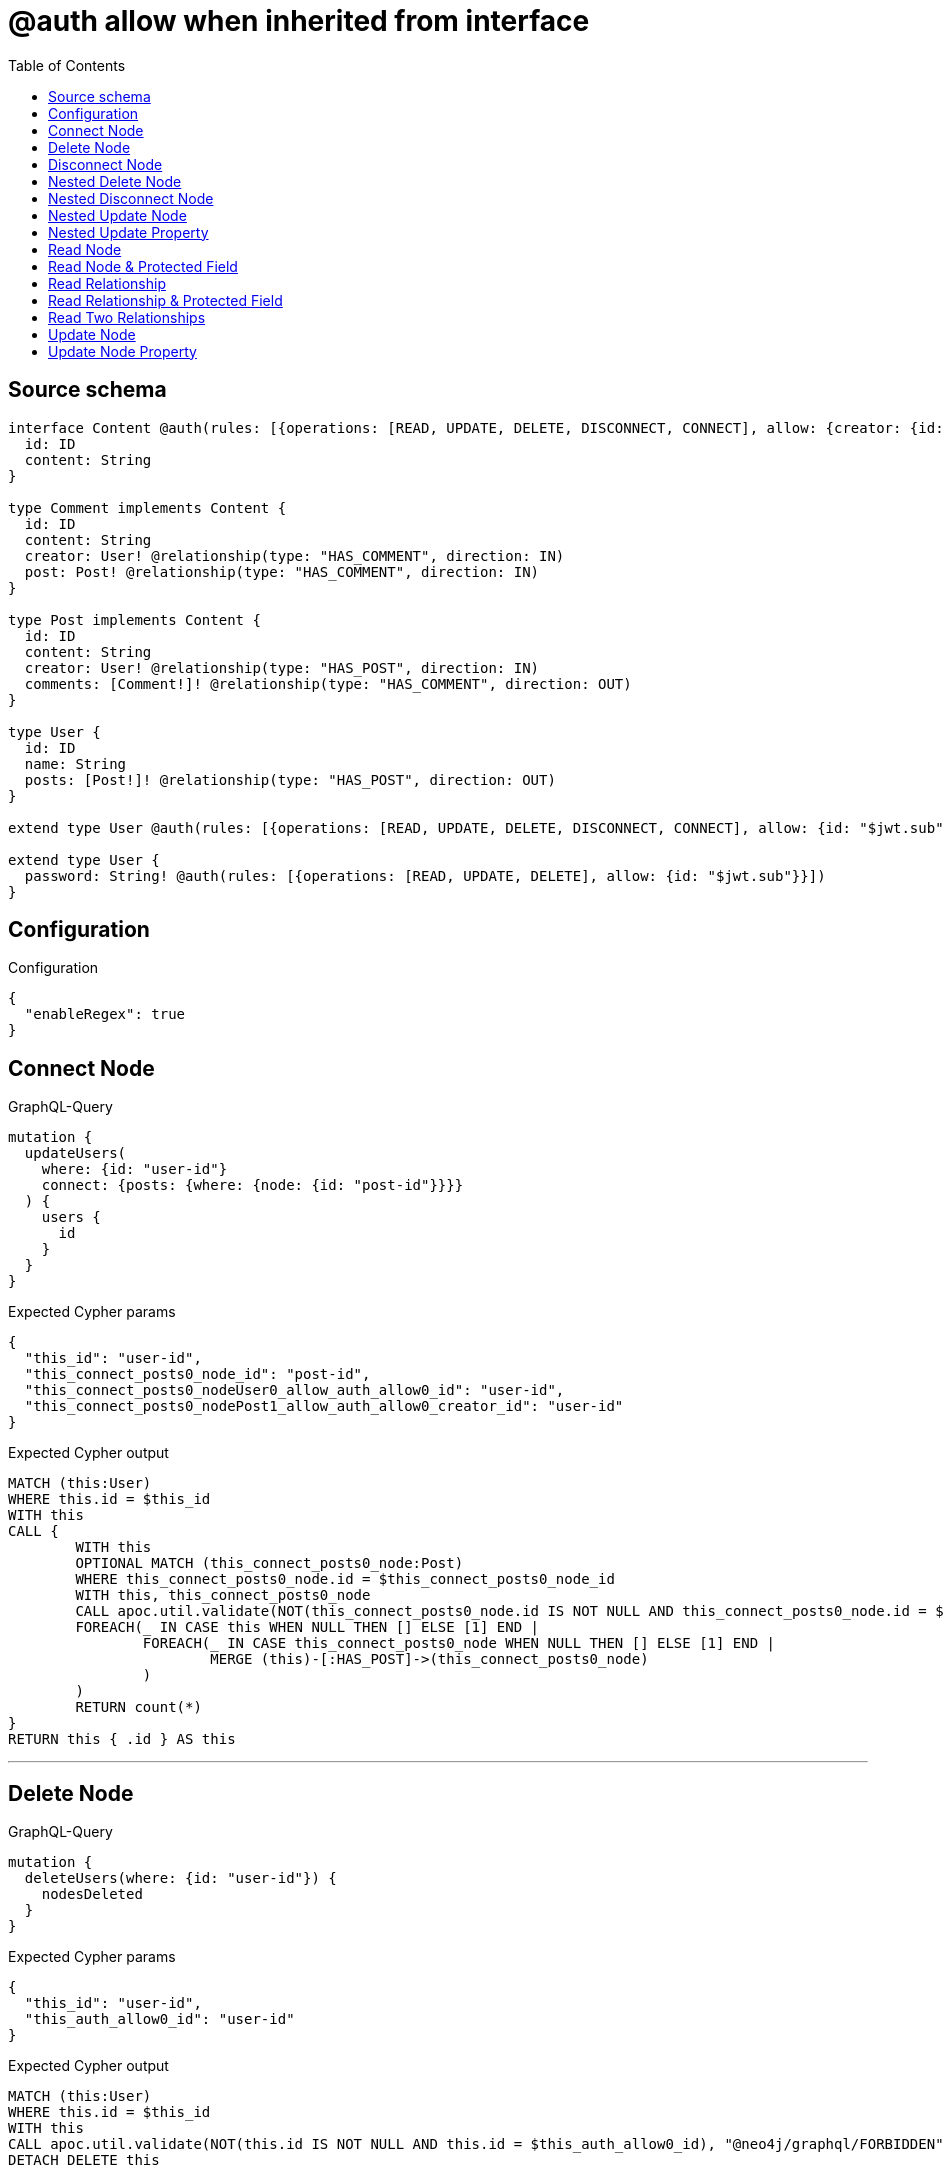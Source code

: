 :toc:

= @auth allow when inherited from interface

== Source schema

[source,graphql,schema=true]
----
interface Content @auth(rules: [{operations: [READ, UPDATE, DELETE, DISCONNECT, CONNECT], allow: {creator: {id: "$jwt.sub"}}}]) {
  id: ID
  content: String
}

type Comment implements Content {
  id: ID
  content: String
  creator: User! @relationship(type: "HAS_COMMENT", direction: IN)
  post: Post! @relationship(type: "HAS_COMMENT", direction: IN)
}

type Post implements Content {
  id: ID
  content: String
  creator: User! @relationship(type: "HAS_POST", direction: IN)
  comments: [Comment!]! @relationship(type: "HAS_COMMENT", direction: OUT)
}

type User {
  id: ID
  name: String
  posts: [Post!]! @relationship(type: "HAS_POST", direction: OUT)
}

extend type User @auth(rules: [{operations: [READ, UPDATE, DELETE, DISCONNECT, CONNECT], allow: {id: "$jwt.sub"}}])

extend type User {
  password: String! @auth(rules: [{operations: [READ, UPDATE, DELETE], allow: {id: "$jwt.sub"}}])
}
----

== Configuration

.Configuration
[source,json,schema-config=true]
----
{
  "enableRegex": true
}
----
== Connect Node

.GraphQL-Query
[source,graphql]
----
mutation {
  updateUsers(
    where: {id: "user-id"}
    connect: {posts: {where: {node: {id: "post-id"}}}}
  ) {
    users {
      id
    }
  }
}
----

.Expected Cypher params
[source,json]
----
{
  "this_id": "user-id",
  "this_connect_posts0_node_id": "post-id",
  "this_connect_posts0_nodeUser0_allow_auth_allow0_id": "user-id",
  "this_connect_posts0_nodePost1_allow_auth_allow0_creator_id": "user-id"
}
----

.Expected Cypher output
[source,cypher]
----
MATCH (this:User)
WHERE this.id = $this_id
WITH this
CALL {
	WITH this
	OPTIONAL MATCH (this_connect_posts0_node:Post)
	WHERE this_connect_posts0_node.id = $this_connect_posts0_node_id
	WITH this, this_connect_posts0_node
	CALL apoc.util.validate(NOT(this_connect_posts0_node.id IS NOT NULL AND this_connect_posts0_node.id = $this_connect_posts0_nodeUser0_allow_auth_allow0_id AND EXISTS((this_connect_posts0_node)<-[:HAS_POST]-(:User)) AND ANY(creator IN [(this_connect_posts0_node)<-[:HAS_POST]-(creator:User) | creator] WHERE creator.id IS NOT NULL AND creator.id = $this_connect_posts0_nodePost1_allow_auth_allow0_creator_id)), "@neo4j/graphql/FORBIDDEN", [0])
	FOREACH(_ IN CASE this WHEN NULL THEN [] ELSE [1] END | 
		FOREACH(_ IN CASE this_connect_posts0_node WHEN NULL THEN [] ELSE [1] END | 
			MERGE (this)-[:HAS_POST]->(this_connect_posts0_node)
		)
	)
	RETURN count(*)
}
RETURN this { .id } AS this
----

'''

== Delete Node

.GraphQL-Query
[source,graphql]
----
mutation {
  deleteUsers(where: {id: "user-id"}) {
    nodesDeleted
  }
}
----

.Expected Cypher params
[source,json]
----
{
  "this_id": "user-id",
  "this_auth_allow0_id": "user-id"
}
----

.Expected Cypher output
[source,cypher]
----
MATCH (this:User)
WHERE this.id = $this_id
WITH this
CALL apoc.util.validate(NOT(this.id IS NOT NULL AND this.id = $this_auth_allow0_id), "@neo4j/graphql/FORBIDDEN", [0])
DETACH DELETE this
----

'''

== Disconnect Node

.GraphQL-Query
[source,graphql]
----
mutation {
  updateUsers(
    where: {id: "user-id"}
    disconnect: {posts: {where: {node: {id: "post-id"}}}}
  ) {
    users {
      id
    }
  }
}
----

.Expected Cypher params
[source,json]
----
{
  "this_id": "user-id",
  "this_disconnect_posts0User0_allow_auth_allow0_id": "user-id",
  "this_disconnect_posts0Post1_allow_auth_allow0_creator_id": "user-id",
  "updateUsers": {
    "args": {
      "disconnect": {
        "posts": [
          {
            "where": {
              "node": {
                "id": "post-id"
              }
            }
          }
        ]
      }
    }
  }
}
----

.Expected Cypher output
[source,cypher]
----
MATCH (this:User)
WHERE this.id = $this_id
WITH this
CALL {
WITH this
OPTIONAL MATCH (this)-[this_disconnect_posts0_rel:HAS_POST]->(this_disconnect_posts0:Post)
WHERE this_disconnect_posts0.id = $updateUsers.args.disconnect.posts[0].where.node.id
WITH this, this_disconnect_posts0, this_disconnect_posts0_rel
CALL apoc.util.validate(NOT(this_disconnect_posts0.id IS NOT NULL AND this_disconnect_posts0.id = $this_disconnect_posts0User0_allow_auth_allow0_id AND EXISTS((this_disconnect_posts0)<-[:HAS_POST]-(:User)) AND ANY(creator IN [(this_disconnect_posts0)<-[:HAS_POST]-(creator:User) | creator] WHERE creator.id IS NOT NULL AND creator.id = $this_disconnect_posts0Post1_allow_auth_allow0_creator_id)), "@neo4j/graphql/FORBIDDEN", [0])
FOREACH(_ IN CASE this_disconnect_posts0 WHEN NULL THEN [] ELSE [1] END | 
DELETE this_disconnect_posts0_rel
)
RETURN count(*)
}
RETURN this { .id } AS this
----

'''

== Nested Delete Node

.GraphQL-Query
[source,graphql]
----
mutation {
  deleteUsers(
    where: {id: "user-id"}
    delete: {posts: {where: {node: {id: "post-id"}}}}
  ) {
    nodesDeleted
  }
}
----

.Expected Cypher params
[source,json]
----
{
  "this_id": "user-id",
  "this_auth_allow0_id": "user-id",
  "this_deleteUsers": {
    "args": {
      "delete": {
        "posts": [
          {
            "where": {
              "node": {
                "id": "post-id"
              }
            }
          }
        ]
      }
    }
  },
  "this_posts0_auth_allow0_creator_id": "user-id"
}
----

.Expected Cypher output
[source,cypher]
----
MATCH (this:User)
WHERE this.id = $this_id
WITH this
OPTIONAL MATCH (this)-[this_posts0_relationship:HAS_POST]->(this_posts0:Post)
WHERE this_posts0.id = $this_deleteUsers.args.delete.posts[0].where.node.id
WITH this, this_posts0
CALL apoc.util.validate(NOT(EXISTS((this_posts0)<-[:HAS_POST]-(:User)) AND ANY(creator IN [(this_posts0)<-[:HAS_POST]-(creator:User) | creator] WHERE creator.id IS NOT NULL AND creator.id = $this_posts0_auth_allow0_creator_id)), "@neo4j/graphql/FORBIDDEN", [0])
WITH this, collect(DISTINCT this_posts0) as this_posts0_to_delete
FOREACH(x IN this_posts0_to_delete | DETACH DELETE x)
WITH this
CALL apoc.util.validate(NOT(this.id IS NOT NULL AND this.id = $this_auth_allow0_id), "@neo4j/graphql/FORBIDDEN", [0])
DETACH DELETE this
----

'''

== Nested Disconnect Node

.GraphQL-Query
[source,graphql]
----
mutation {
  updateComments(
    where: {id: "comment-id"}
    update: {post: {disconnect: {disconnect: {creator: {where: {node: {id: "user-id"}}}}}}}
  ) {
    comments {
      id
    }
  }
}
----

.Expected Cypher params
[source,json]
----
{
  "this_id": "comment-id",
  "this_post0_disconnect0Comment0_allow_auth_allow0_creator_id": "user-id",
  "this_post0_disconnect0Post1_allow_auth_allow0_creator_id": "user-id",
  "this_post0_disconnect0_creator0Post0_allow_auth_allow0_creator_id": "user-id",
  "this_post0_disconnect0_creator0User1_allow_auth_allow0_id": "user-id",
  "this_auth_allow0_creator_id": "user-id",
  "updateComments": {
    "args": {
      "update": {
        "post": {
          "disconnect": {
            "disconnect": {
              "creator": {
                "where": {
                  "node": {
                    "id": "user-id"
                  }
                }
              }
            }
          }
        }
      }
    }
  }
}
----

.Expected Cypher output
[source,cypher]
----
MATCH (this:Comment)
WHERE this.id = $this_id
WITH this
CALL apoc.util.validate(NOT(EXISTS((this)<-[:HAS_COMMENT]-(:User)) AND ANY(creator IN [(this)<-[:HAS_COMMENT]-(creator:User) | creator] WHERE creator.id IS NOT NULL AND creator.id = $this_auth_allow0_creator_id)), "@neo4j/graphql/FORBIDDEN", [0])
WITH this
CALL {
WITH this
OPTIONAL MATCH (this)<-[this_post0_disconnect0_rel:HAS_COMMENT]-(this_post0_disconnect0:Post)
WITH this, this_post0_disconnect0, this_post0_disconnect0_rel
CALL apoc.util.validate(NOT(EXISTS((this_post0_disconnect0)<-[:HAS_COMMENT]-(:User)) AND ANY(creator IN [(this_post0_disconnect0)<-[:HAS_COMMENT]-(creator:User) | creator] WHERE creator.id IS NOT NULL AND creator.id = $this_post0_disconnect0Comment0_allow_auth_allow0_creator_id) AND EXISTS((this_post0_disconnect0)<-[:HAS_POST]-(:User)) AND ANY(creator IN [(this_post0_disconnect0)<-[:HAS_POST]-(creator:User) | creator] WHERE creator.id IS NOT NULL AND creator.id = $this_post0_disconnect0Post1_allow_auth_allow0_creator_id)), "@neo4j/graphql/FORBIDDEN", [0])
FOREACH(_ IN CASE this_post0_disconnect0 WHEN NULL THEN [] ELSE [1] END | 
DELETE this_post0_disconnect0_rel
)
WITH this, this_post0_disconnect0
CALL {
WITH this, this_post0_disconnect0
OPTIONAL MATCH (this_post0_disconnect0)<-[this_post0_disconnect0_creator0_rel:HAS_POST]-(this_post0_disconnect0_creator0:User)
WHERE this_post0_disconnect0_creator0.id = $updateComments.args.update.post.disconnect.disconnect.creator.where.node.id
WITH this, this_post0_disconnect0, this_post0_disconnect0_creator0, this_post0_disconnect0_creator0_rel
CALL apoc.util.validate(NOT(EXISTS((this_post0_disconnect0_creator0)<-[:HAS_POST]-(:User)) AND ANY(creator IN [(this_post0_disconnect0_creator0)<-[:HAS_POST]-(creator:User) | creator] WHERE creator.id IS NOT NULL AND creator.id = $this_post0_disconnect0_creator0Post0_allow_auth_allow0_creator_id) AND this_post0_disconnect0_creator0.id IS NOT NULL AND this_post0_disconnect0_creator0.id = $this_post0_disconnect0_creator0User1_allow_auth_allow0_id), "@neo4j/graphql/FORBIDDEN", [0])
FOREACH(_ IN CASE this_post0_disconnect0_creator0 WHEN NULL THEN [] ELSE [1] END | 
DELETE this_post0_disconnect0_creator0_rel
)
RETURN count(*)
}
RETURN count(*)
}

RETURN this { .id } AS this
----

'''

== Nested Update Node

.GraphQL-Query
[source,graphql]
----
mutation {
  updatePosts(
    where: {id: "post-id"}
    update: {creator: {update: {node: {id: "new-id"}}}}
  ) {
    posts {
      id
    }
  }
}
----

.Expected Cypher params
[source,json]
----
{
  "this_id": "post-id",
  "this_update_creator0_id": "new-id",
  "this_creator0_auth_allow0_id": "user-id",
  "auth": {
    "isAuthenticated": true,
    "roles": [
      "admin"
    ],
    "jwt": {
      "roles": [
        "admin"
      ],
      "sub": "user-id"
    }
  },
  "this_auth_allow0_creator_id": "user-id",
  "updatePosts": {
    "args": {
      "update": {
        "creator": {
          "update": {
            "node": {
              "id": "new-id"
            }
          }
        }
      }
    }
  }
}
----

.Expected Cypher output
[source,cypher]
----
MATCH (this:Post)
WHERE this.id = $this_id
WITH this
CALL apoc.util.validate(NOT(EXISTS((this)<-[:HAS_POST]-(:User)) AND ANY(creator IN [(this)<-[:HAS_POST]-(creator:User) | creator] WHERE creator.id IS NOT NULL AND creator.id = $this_auth_allow0_creator_id)), "@neo4j/graphql/FORBIDDEN", [0])
WITH this
OPTIONAL MATCH (this)<-[this_has_post0_relationship:HAS_POST]-(this_creator0:User)
CALL apoc.do.when(this_creator0 IS NOT NULL, "
WITH this, this_creator0
CALL apoc.util.validate(NOT(this_creator0.id IS NOT NULL AND this_creator0.id = $this_creator0_auth_allow0_id), \"@neo4j/graphql/FORBIDDEN\", [0])
SET this_creator0.id = $this_update_creator0_id

RETURN count(*)
", "", {this:this, updatePosts: $updatePosts, this_creator0:this_creator0, auth:$auth,this_update_creator0_id:$this_update_creator0_id,this_creator0_auth_allow0_id:$this_creator0_auth_allow0_id})
YIELD value as _

RETURN this { .id } AS this
----

'''

== Nested Update Property

.GraphQL-Query
[source,graphql]
----
mutation {
  updatePosts(
    where: {id: "post-id"}
    update: {creator: {update: {node: {password: "new-password"}}}}
  ) {
    posts {
      id
    }
  }
}
----

.Expected Cypher params
[source,json]
----
{
  "this_id": "post-id",
  "this_update_creator0_password": "new-password",
  "this_update_creator0_password_auth_allow0_id": "user-id",
  "this_creator0_auth_allow0_id": "user-id",
  "auth": {
    "isAuthenticated": true,
    "roles": [
      "admin"
    ],
    "jwt": {
      "roles": [
        "admin"
      ],
      "sub": "user-id"
    }
  },
  "this_auth_allow0_creator_id": "user-id",
  "updatePosts": {
    "args": {
      "update": {
        "creator": {
          "update": {
            "node": {
              "password": "new-password"
            }
          }
        }
      }
    }
  }
}
----

.Expected Cypher output
[source,cypher]
----
MATCH (this:Post)
WHERE this.id = $this_id
WITH this
CALL apoc.util.validate(NOT(EXISTS((this)<-[:HAS_POST]-(:User)) AND ANY(creator IN [(this)<-[:HAS_POST]-(creator:User) | creator] WHERE creator.id IS NOT NULL AND creator.id = $this_auth_allow0_creator_id)), "@neo4j/graphql/FORBIDDEN", [0])
WITH this
OPTIONAL MATCH (this)<-[this_has_post0_relationship:HAS_POST]-(this_creator0:User)
CALL apoc.do.when(this_creator0 IS NOT NULL, "
WITH this, this_creator0
CALL apoc.util.validate(NOT(this_creator0.id IS NOT NULL AND this_creator0.id = $this_creator0_auth_allow0_id AND this_creator0.id IS NOT NULL AND this_creator0.id = $this_update_creator0_password_auth_allow0_id), \"@neo4j/graphql/FORBIDDEN\", [0])
SET this_creator0.password = $this_update_creator0_password

RETURN count(*)
", "", {this:this, updatePosts: $updatePosts, this_creator0:this_creator0, auth:$auth,this_update_creator0_password:$this_update_creator0_password,this_update_creator0_password_auth_allow0_id:$this_update_creator0_password_auth_allow0_id,this_creator0_auth_allow0_id:$this_creator0_auth_allow0_id})
YIELD value as _

RETURN this { .id } AS this
----

'''

== Read Node

.GraphQL-Query
[source,graphql]
----
{
  users {
    id
  }
}
----

.Expected Cypher params
[source,json]
----
{
  "this_auth_allow0_id": "id-01"
}
----

.Expected Cypher output
[source,cypher]
----
MATCH (this:User)
CALL apoc.util.validate(NOT(this.id IS NOT NULL AND this.id = $this_auth_allow0_id), "@neo4j/graphql/FORBIDDEN", [0])
RETURN this { .id } as this
----

'''

== Read Node & Protected Field

.GraphQL-Query
[source,graphql]
----
{
  users {
    password
  }
}
----

.Expected Cypher params
[source,json]
----
{
  "this_password_auth_allow0_id": "id-01",
  "this_auth_allow0_id": "id-01"
}
----

.Expected Cypher output
[source,cypher]
----
MATCH (this:User)
CALL apoc.util.validate(NOT(this.id IS NOT NULL AND this.id = $this_auth_allow0_id), "@neo4j/graphql/FORBIDDEN", [0])
WITH this
CALL apoc.util.validate(NOT(this.id IS NOT NULL AND this.id = $this_password_auth_allow0_id), "@neo4j/graphql/FORBIDDEN", [0])
RETURN this { .password } as this
----

'''

== Read Relationship

.GraphQL-Query
[source,graphql]
----
{
  users {
    id
    posts {
      content
    }
  }
}
----

.Expected Cypher params
[source,json]
----
{
  "this_posts_auth_allow0_creator_id": "id-01",
  "this_auth_allow0_id": "id-01"
}
----

.Expected Cypher output
[source,cypher]
----
MATCH (this:User)
CALL apoc.util.validate(NOT(this.id IS NOT NULL AND this.id = $this_auth_allow0_id), "@neo4j/graphql/FORBIDDEN", [0])
RETURN this { .id, posts: [ (this)-[:HAS_POST]->(this_posts:Post)  WHERE apoc.util.validatePredicate(NOT(EXISTS((this_posts)<-[:HAS_POST]-(:User)) AND ANY(creator IN [(this_posts)<-[:HAS_POST]-(creator:User) | creator] WHERE creator.id IS NOT NULL AND creator.id = $this_posts_auth_allow0_creator_id)), "@neo4j/graphql/FORBIDDEN", [0]) | this_posts { .content } ] } as this
----

'''

== Read Relationship & Protected Field

.GraphQL-Query
[source,graphql]
----
{
  posts {
    creator {
      password
    }
  }
}
----

.Expected Cypher params
[source,json]
----
{
  "this_creator_password_auth_allow0_id": "id-01",
  "this_creator_auth_allow0_id": "id-01",
  "this_auth_allow0_creator_id": "id-01"
}
----

.Expected Cypher output
[source,cypher]
----
MATCH (this:Post)
CALL apoc.util.validate(NOT(EXISTS((this)<-[:HAS_POST]-(:User)) AND ANY(creator IN [(this)<-[:HAS_POST]-(creator:User) | creator] WHERE creator.id IS NOT NULL AND creator.id = $this_auth_allow0_creator_id)), "@neo4j/graphql/FORBIDDEN", [0])
RETURN this { creator: head([ (this)<-[:HAS_POST]-(this_creator:User)  WHERE apoc.util.validatePredicate(NOT(this_creator.id IS NOT NULL AND this_creator.id = $this_creator_auth_allow0_id), "@neo4j/graphql/FORBIDDEN", [0]) AND apoc.util.validatePredicate(NOT(this_creator.id IS NOT NULL AND this_creator.id = $this_creator_password_auth_allow0_id), "@neo4j/graphql/FORBIDDEN", [0]) | this_creator { .password } ]) } as this
----

'''

== Read Two Relationships

.GraphQL-Query
[source,graphql]
----
{
  users(where: {id: "1"}) {
    id
    posts(where: {id: "1"}) {
      comments(where: {id: "1"}) {
        content
      }
    }
  }
}
----

.Expected Cypher params
[source,json]
----
{
  "this_id": "1",
  "this_posts_comments_id": "1",
  "this_posts_comments_auth_allow0_creator_id": "id-01",
  "this_posts_id": "1",
  "this_posts_auth_allow0_creator_id": "id-01",
  "this_auth_allow0_id": "id-01"
}
----

.Expected Cypher output
[source,cypher]
----
MATCH (this:User)
WHERE this.id = $this_id
CALL apoc.util.validate(NOT(this.id IS NOT NULL AND this.id = $this_auth_allow0_id), "@neo4j/graphql/FORBIDDEN", [0])
RETURN this { .id, posts: [ (this)-[:HAS_POST]->(this_posts:Post)  WHERE this_posts.id = $this_posts_id AND apoc.util.validatePredicate(NOT(EXISTS((this_posts)<-[:HAS_POST]-(:User)) AND ANY(creator IN [(this_posts)<-[:HAS_POST]-(creator:User) | creator] WHERE creator.id IS NOT NULL AND creator.id = $this_posts_auth_allow0_creator_id)), "@neo4j/graphql/FORBIDDEN", [0]) | this_posts { comments: [ (this_posts)-[:HAS_COMMENT]->(this_posts_comments:Comment)  WHERE this_posts_comments.id = $this_posts_comments_id AND apoc.util.validatePredicate(NOT(EXISTS((this_posts_comments)<-[:HAS_COMMENT]-(:User)) AND ANY(creator IN [(this_posts_comments)<-[:HAS_COMMENT]-(creator:User) | creator] WHERE creator.id IS NOT NULL AND creator.id = $this_posts_comments_auth_allow0_creator_id)), "@neo4j/graphql/FORBIDDEN", [0]) | this_posts_comments { .content } ] } ] } as this
----

'''

== Update Node

.GraphQL-Query
[source,graphql]
----
mutation {
  updateUsers(where: {id: "old-id"}, update: {id: "new-id"}) {
    users {
      id
    }
  }
}
----

.Expected Cypher params
[source,json]
----
{
  "this_id": "old-id",
  "this_update_id": "new-id",
  "this_auth_allow0_id": "old-id"
}
----

.Expected Cypher output
[source,cypher]
----
MATCH (this:User)
WHERE this.id = $this_id
WITH this
CALL apoc.util.validate(NOT(this.id IS NOT NULL AND this.id = $this_auth_allow0_id), "@neo4j/graphql/FORBIDDEN", [0])
SET this.id = $this_update_id

RETURN this { .id } AS this
----

'''

== Update Node Property

.GraphQL-Query
[source,graphql]
----
mutation {
  updateUsers(where: {id: "id-01"}, update: {password: "new-password"}) {
    users {
      id
    }
  }
}
----

.Expected Cypher params
[source,json]
----
{
  "this_id": "id-01",
  "this_update_password": "new-password",
  "this_update_password_auth_allow0_id": "id-01",
  "this_auth_allow0_id": "id-01"
}
----

.Expected Cypher output
[source,cypher]
----
MATCH (this:User)
WHERE this.id = $this_id
WITH this
CALL apoc.util.validate(NOT(this.id IS NOT NULL AND this.id = $this_auth_allow0_id AND this.id IS NOT NULL AND this.id = $this_update_password_auth_allow0_id), "@neo4j/graphql/FORBIDDEN", [0])
SET this.password = $this_update_password

RETURN this { .id } AS this
----

'''

